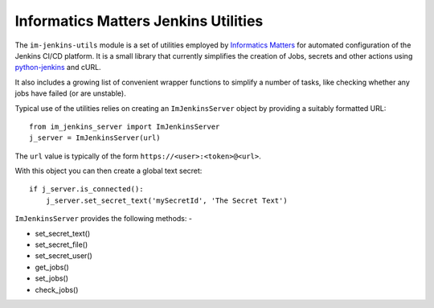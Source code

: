 Informatics Matters Jenkins Utilities
=====================================

.. image:: https://travis-ci.org/InformaticsMatters/jenkins-utils.svg?branch=master
   :target: https://travis-ci.org/InformaticsMatters/jenkins-utils

.. image:: https://badge.fury.io/py/im-jenkins-utils.svg
   :target: https://badge.fury.io/py/im-jenkins-utils

The ``im-jenkins-utils`` module is a set of utilities employed by
`Informatics Matters`_ for automated configuration of the Jenkins CI/CD
platform. It is a small library that currently simplifies the creation of Jobs,
secrets and other actions using `python-jenkins`_ and cURL.

It also includes a growing list of convenient wrapper functions to simplify
a number of tasks, like checking whether any jobs have failed
(or are unstable).

Typical use of the utilities relies on creating an ``ImJenkinsServer`` object
by providing a suitably formatted URL::

    from im_jenkins_server import ImJenkinsServer
    j_server = ImJenkinsServer(url)

The ``url`` value is typically of the form ``https://<user>:<token>@<url>``.

With this object you can then create a global text secret::

    if j_server.is_connected():
        j_server.set_secret_text('mySecretId', 'The Secret Text')

``ImJenkinsServer`` provides the following methods: -

* set_secret_text()
* set_secret_file()
* set_secret_user()
* get_jobs()
* set_jobs()
* check_jobs()

.. _Informatics Matters: http://www.informaticsmatters.com
.. _python-jenkins: https://pypi.org/project/python-jenkins
